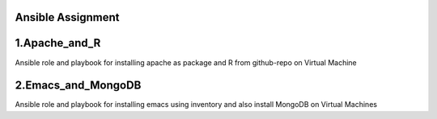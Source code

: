Ansible Assignment
~~~~~~~~~

1.Apache_and_R 
~~~~~~~~~
Ansible role and playbook for installing apache as package and R from github-repo on Virtual Machine
  
2.Emacs_and_MongoDB
~~~~~~~~~
Ansible role and playbook for installing emacs using inventory and also install MongoDB on Virtual Machines
